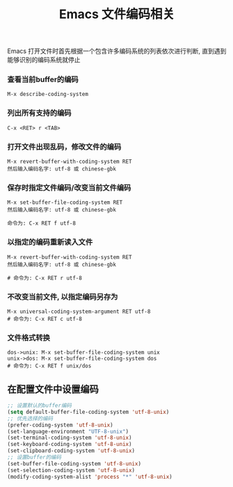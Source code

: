 #+TITLE: Emacs 文件编码相关

Emacs 打开文件时首先根据一个包含许多编码系统的列表依次进行判断, 
直到遇到能够识别的编码系统就停止

*** 查看当前buffer的编码
#+BEGIN_EXAMPLE
  M-x describe-coding-system
#+END_EXAMPLE

*** 列出所有支持的编码
#+BEGIN_EXAMPLE
  C-x <RET> r <TAB>
#+END_EXAMPLE

*** 打开文件出现乱码，修改文件的编码
#+BEGIN_EXAMPLE
  M-x revert-buffer-with-coding-system RET
  然后输入编码名字: utf-8 或 chinese-gbk
#+END_EXAMPLE

*** 保存时指定文件编码/改变当前文件编码
#+BEGIN_EXAMPLE
  M-x set-buffer-file-coding-system RET
  然后输入编码名字: utf-8 或 chinese-gbk

  命令为: C-x RET f utf-8
#+END_EXAMPLE

*** 以指定的编码重新读入文件
#+BEGIN_EXAMPLE
  M-x revert-buffer-with-coding-system RET
  然后输入编码名字: utf-8 或 chinese-gbk
  
  # 命令为: C-x RET r utf-8
#+END_EXAMPLE

*** 不改变当前文件, 以指定编码另存为
#+BEGIN_EXAMPLE
  M-x universal-coding-system-argument RET utf-8
  # 命令为: C-x RET c utf-8
#+END_EXAMPLE

*** 文件格式转换
#+BEGIN_EXAMPLE
  dos->unix: M-x set-buffer-file-coding-system unix
  unix->dos: M-x set-buffer-file-coding-system dos
  # 命令为: C-x RET f unix/dos
#+END_EXAMPLE

** 在配置文件中设置编码
#+BEGIN_SRC emacs-lisp
;; 设置默认的buffer编码
(setq default-buffer-file-coding-system 'utf-8-unix)
;; 优先选择的编码
(prefer-coding-system 'utf-8-unix)
(set-language-environment "UTF-8-unix")
(set-terminal-coding-system 'utf-8-unix)
(set-keyboard-coding-system 'utf-8-unix)
(set-clipboard-coding-system 'utf-8-unix)
;; 设置buffer的编码
(set-buffer-file-coding-system 'utf-8-unix)
(set-selection-coding-system 'utf-8-unix)
(modify-coding-system-alist 'process "*" 'utf-8-unix)
#+END_SRC
